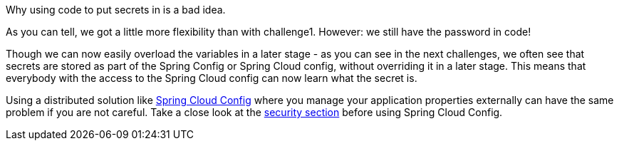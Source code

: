 Why using code to put secrets in is a bad idea.

As you can tell, we got a little more flexibility than with challenge1. However: we still have the password in code!

Though we can now easily overload the variables in a later stage - as you can see in the next challenges, we often see that secrets are stored as part of the Spring Config or Spring Cloud config, without overriding it in a later stage. This means that everybody with the access to the Spring Cloud config can now learn what the secret is.

Using a distributed solution like https://cloud.spring.io/spring-cloud-config/reference/html/[Spring Cloud Config] where you manage your application properties externally can have the same problem if you are not careful. Take a close look at the https://cloud.spring.io/spring-cloud-config/reference/html/#_security[security section] before using Spring Cloud Config.

